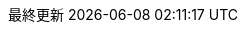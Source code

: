:lang: ja
:encoding: utf-8
:doctype: book
:preface-title: まえがき
:toc-title: 目次
:appendix-caption: 付録
:caution-caption: 注意
:example-caption: 例
:figure-caption: 図
:important-caption: 重要
:last-update-label: 最終更新
:listing-caption: リスト
:manname-title: 名前
:note-caption: 注記
:table-caption: 表
:tip-caption: ヒント
:untitled-label: 無題
:version-label: バージョン
:warning-caption: 警告

:experimental:
:icons: font
:sectnums:
:chapter-label:
:table-stripes: even

ifndef::imagesdir[:imagesdir: ./images]
ifndef::sourcedir[:sourcedir: ./src]
ifndef::source-highlighter[:source-highlighter: highlightjs]

// for IntelliJ AsciiDoc Plugin
ifdef::env-idea[]
:stylesdir: ../@style
:stylesheet: asciidoctor.css
// :icons: font
endif::[]
